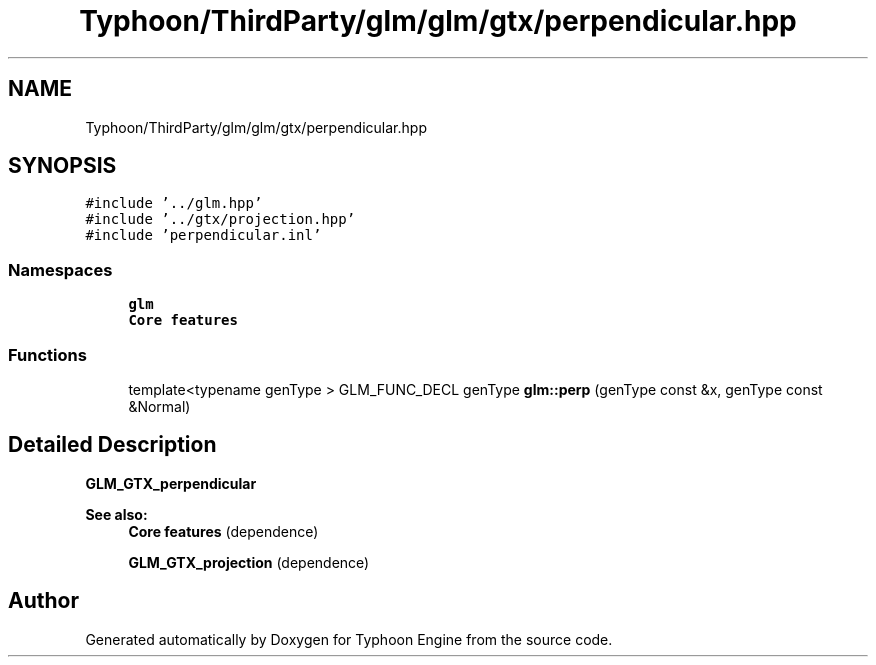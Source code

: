 .TH "Typhoon/ThirdParty/glm/glm/gtx/perpendicular.hpp" 3 "Sat Jul 20 2019" "Version 0.1" "Typhoon Engine" \" -*- nroff -*-
.ad l
.nh
.SH NAME
Typhoon/ThirdParty/glm/glm/gtx/perpendicular.hpp
.SH SYNOPSIS
.br
.PP
\fC#include '\&.\&./glm\&.hpp'\fP
.br
\fC#include '\&.\&./gtx/projection\&.hpp'\fP
.br
\fC#include 'perpendicular\&.inl'\fP
.br

.SS "Namespaces"

.in +1c
.ti -1c
.RI " \fBglm\fP"
.br
.RI "\fBCore features\fP "
.in -1c
.SS "Functions"

.in +1c
.ti -1c
.RI "template<typename genType > GLM_FUNC_DECL genType \fBglm::perp\fP (genType const &x, genType const &Normal)"
.br
.in -1c
.SH "Detailed Description"
.PP 
\fBGLM_GTX_perpendicular\fP
.PP
\fBSee also:\fP
.RS 4
\fBCore features\fP (dependence) 
.PP
\fBGLM_GTX_projection\fP (dependence) 
.RE
.PP

.SH "Author"
.PP 
Generated automatically by Doxygen for Typhoon Engine from the source code\&.
